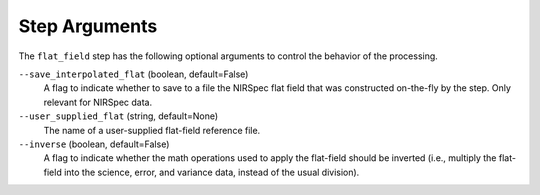 Step Arguments
==============

The ``flat_field`` step has the following optional arguments to control
the behavior of the processing.

``--save_interpolated_flat`` (boolean, default=False)
  A flag to indicate whether to save to a file the NIRSpec
  flat field that was constructed on-the-fly by the step.
  Only relevant for NIRSpec data.

``--user_supplied_flat`` (string, default=None)
  The name of a user-supplied flat-field reference file.

``--inverse`` (boolean, default=False)
  A flag to indicate whether the math operations used to apply the
  flat-field should be inverted (i.e., multiply the flat-field into
  the science, error, and variance data, instead of the usual division).
